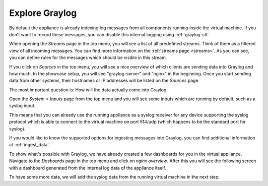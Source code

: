 Explore Graylog
^^^^^^^^^^^^^^^

By default the appliance is already indexing log messages from all components running inside the virtual machine. If you don't want to record these messages, you can disable this internal logging using :ref:`graylog-ctl`.

.. image:: /images/gs/first_login_dismissed_guide.png 

When opening the *Streams* page in the top menu, you will see a list of all predefined streams. Think of them as a filtered view of all incoming messages. You can find more information on the :ref:`streams page <streams>`. As you can see, you can define rules for the messages which should be visible in this stream.

.. image:: /images/gs/graylog_streams.png

If you click on *Sources* in the top menu, you will see a nice overview of which clients are sending data into Graylog and how much. In the showcase setup, you will see "graylog-server" and "nginx" in the beginning. Once you start sending data from other systems, their hostnames or IP addresses will be listed on the *Sources* page.

.. image:: /images/gs/sources_page.png

The most important question is: How will the data actually come into Graylog.

Open the *System > Inputs* page from the top menu and you will see some inputs which are running by default, such as a syslog input.

This means that you can already use the running appliance as a syslog receiver for any device supporting the syslog protocol which is able to connect to the virtual machine on port 514/udp (which happens to be the standard port for syslog).

.. image:: /images/gs/input_page.png

If you would like to know the supported options for ingesting messages into Graylog, you can find additional information at :ref:`ingest_data`.

To show what's possible with Graylog, we have already created a few dashboards for you in the virtual appliance. Navigate to the *Dasboards* page in the top menu and click on *nginx overview*. After this you will see the following screen with a dashboard generated from the internal log data of the appliance itself.

.. image:: /images/gs/nginx_dashboard.png

To have some more data, we will add the syslog data from the running virtual machine in the next step.

